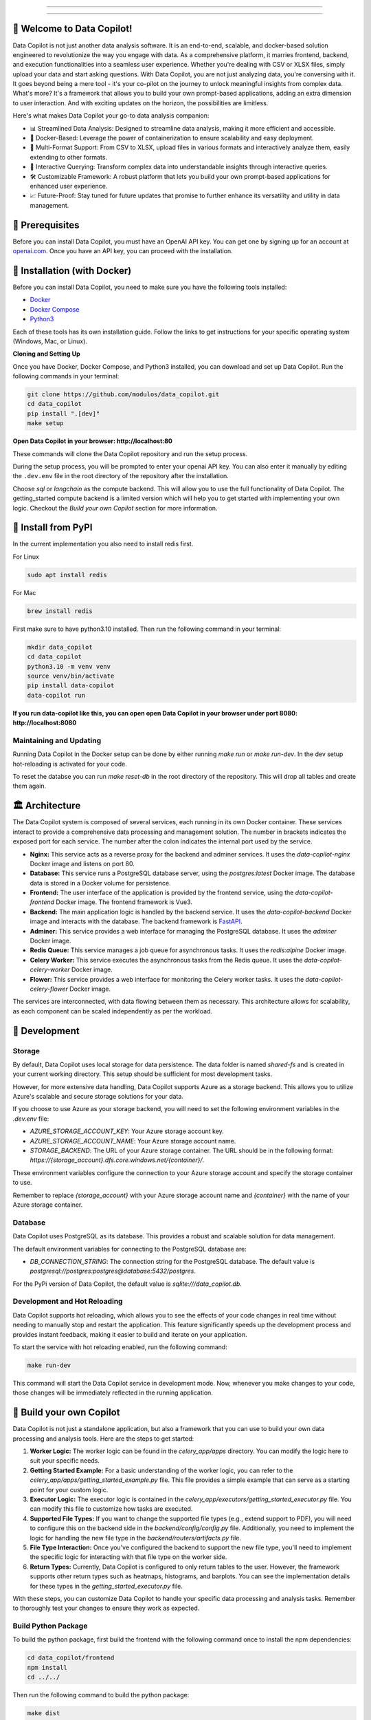 .. image:: https://raw.githubusercontent.com/Modulos/data_copilot/main/data_copilot/frontend/src/assets/icons/svg/logo-landing.svg
   :target: #
   :align: center
   :width: 100%

--------


.. image:: https://pyup.io/repos/github/Modulos/data_copilot/shield.svg
     :target: https://pyup.io/repos/github/Modulos/data_copilot/
     :alt: Updates

.. image:: https://img.shields.io/badge/python-3.10-blue
     :target: #
     :alt: Python Version 3.10

.. image:: https://img.shields.io/badge/code%20style-black-000000.svg
     :target: https://github.com/psf/black

.. image:: https://github.com/Modulos/data_copilot/actions/workflows/pr-test.yml/badge.svg?event=push
     :target: https://github.com/Modulos/data_copilot/actions/workflows/pr-test.yml

.. image:: https://img.shields.io/discord/1110586557963972618?color=%237289DA&label=DataCopilot&logo=discord&logoColor=white
   :target: https://discord.gg/muerW29z

--------

🚀 Welcome to Data Copilot!
===========================

Data Copilot is not just another data analysis software. It is an end-to-end, scalable, and docker-based solution engineered to revolutionize the way you engage with data. As a comprehensive platform, it marries frontend, backend, and execution functionalities into a seamless user experience. Whether you're dealing with CSV or XLSX files, simply upload your data and start asking questions. With Data Copilot, you are not just analyzing data, you're conversing with it. It goes beyond being a mere tool - it's your co-pilot on the journey to unlock meaningful insights from complex data. What's more? It's a framework that allows you to build your own prompt-based applications, adding an extra dimension to user interaction. And with exciting updates on the horizon, the possibilities are limitless.

Here's what makes Data Copilot your go-to data analysis companion:

- 📊 Streamlined Data Analysis: Designed to streamline data analysis, making it more efficient and accessible.
- 🚢 Docker-Based: Leverage the power of containerization to ensure scalability and easy deployment.
- 📑 Multi-Format Support: From CSV to XLSX, upload files in various formats and interactively analyze them, easily extending to other formats.
- 💬 Interactive Querying: Transform complex data into understandable insights through interactive queries.
- 🛠️ Customizable Framework: A robust platform that lets you build your own prompt-based applications for enhanced user experience.
- 📈 Future-Proof: Stay tuned for future updates that promise to further enhance its versatility and utility in data management.

🔑 Prerequisites
================

Before you can install Data Copilot, you must have an OpenAI API key. You can get one by signing up for an account at `openai.com <https://beta.openai.com/signup>`_. Once you have an API key, you can proceed with the installation.


🐳 Installation (with Docker)
=============================

Before you can install Data Copilot, you need to make sure you have the following tools installed:

- `Docker <https://docs.docker.com/get-docker/>`_
- `Docker Compose <https://docs.docker.com/compose/install/>`_
- `Python3 <https://www.python.org/downloads/>`_

Each of these tools has its own installation guide. Follow the links to get instructions for your specific operating system (Windows, Mac, or Linux).

**Cloning and Setting Up**

Once you have Docker, Docker Compose, and Python3 installed, you can download and set up Data Copilot. Run the following commands in your terminal:

.. code-block:: bash

    git clone https://github.com/modulos/data_copilot.git
    cd data_copilot
    pip install ".[dev]"
    make setup

**Open Data Copilot in your browser: http://localhost:80**


These commands will clone the Data Copilot repository and run the setup process.

During the setup process, you will be prompted to enter your openai API key. You can also enter it manually by editing the ``.dev.env`` file in the root directory of the repository after the installation.

Choose `sql` or `langchain` as the compute backend. This will allow you to use the full functionality of Data Copilot. The getting_started compute backend is a limited version which will help you to get started with implementing your own logic. 
Checkout the `Build your own Copilot` section for more information.



.. image:: https://raw.githubusercontent.com/Modulos/data_copilot/main/assets/login_page.png
   :align: center
   :width: 100%


🐍 Install from PyPI
====================

In the current implementation you also need to install redis first. 


For Linux


.. code-block:: bash

  sudo apt install redis


For Mac


.. code-block:: bash

  brew install redis


First make sure to have python3.10 installed. Then run the following command in your terminal:


.. code-block:: bash

  mkdir data_copilot
  cd data_copilot
  python3.10 -m venv venv
  source venv/bin/activate
  pip install data-copilot
  data-copilot run

**If you run data-copilot like this, you can open open Data Copilot in your browser under port 8080: http://localhost:8080**


Maintaining and Updating
------------------------

Running Data Copilot in the Docker setup can be done by either running `make run` or `make run-dev`. In the dev setup hot-reloading is activated for your code. 

To reset the databse you can run `make reset-db` in the root directory of the repository. This will drop all tables and create them again.


🏛️ Architecture
===============

.. image:: https://raw.githubusercontent.com/Modulos/data_copilot/main/assets/architecture.svg
   :align: center
   :width: 100%

The Data Copilot system is composed of several services, each running in its own Docker container. These services interact to provide a comprehensive data processing and management solution. The number in brackets indicates the exposed port for each service. The number after the colon indicates the internal port used by the service.

- **Nginx:** This service acts as a reverse proxy for the backend and adminer services. It uses the `data-copilot-nginx` Docker image and listens on port 80.

- **Database:** This service runs a PostgreSQL database server, using the `postgres:latest` Docker image. The database data is stored in a Docker volume for persistence.

- **Frontend:** The user interface of the application is provided by the frontend service, using the `data-copilot-frontend` Docker image. The frontend framework is Vue3.

- **Backend:** The main application logic is handled by the backend service. It uses the `data-copilot-backend` Docker image and interacts with the database. The backend framework is `FastAPI <https://github.com/tiangolo/fastapi>`_.

- **Adminer:** This service provides a web interface for managing the PostgreSQL database. It uses the `adminer` Docker image.

- **Redis Queue:** This service manages a job queue for asynchronous tasks. It uses the `redis:alpine` Docker image.

- **Celery Worker:** This service executes the asynchronous tasks from the Redis queue. It uses the `data-copilot-celery-worker` Docker image.

- **Flower:** This service provides a web interface for monitoring the Celery worker tasks. It uses the `data-copilot-celery-flower` Docker image.

The services are interconnected, with data flowing between them as necessary. This architecture allows for scalability, as each component can be scaled independently as per the workload.


🔧 Development
==============

Storage
-------

By default, Data Copilot uses local storage for data persistence. The data folder is named `shared-fs` and is created in your current working directory. This setup should be sufficient for most development tasks.

However, for more extensive data handling, Data Copilot supports Azure as a storage backend. This allows you to utilize Azure's scalable and secure storage solutions for your data.

If you choose to use Azure as your storage backend, you will need to set the following environment variables in the `.dev.env` file:

- `AZURE_STORAGE_ACCOUNT_KEY`: Your Azure storage account key.
- `AZURE_STORAGE_ACCOUNT_NAME`: Your Azure storage account name.
- `STORAGE_BACKEND`: The URL of your Azure storage container. The URL should be in the following format: `https://{storage_account}.dfs.core.windows.net/{container}/`.

These environment variables configure the connection to your Azure storage account and specify the storage container to use.

Remember to replace `{storage_account}` with your Azure storage account name and `{container}` with the name of your Azure storage container.


Database
--------

Data Copilot uses PostgreSQL as its database. This provides a robust and scalable solution for data management. 

The default environment variables for connecting to the PostgreSQL database are:

- `DB_CONNECTION_STRING`: The connection string for the PostgreSQL database. The default value is `postgresql://postgres:postgres@database:5432/postgres`.

For the PyPi version of Data Copilot, the default value is `sqlite:///data_copilot.db`.


Development and Hot Reloading
-----------------------------

Data Copilot supports hot reloading, which allows you to see the effects of your code changes in real time without needing to manually stop and restart the application. This feature significantly speeds up the development process and provides instant feedback, making it easier to build and iterate on your application.

To start the service with hot reloading enabled, run the following command:

.. code-block:: bash

    make run-dev

This command will start the Data Copilot service in development mode. Now, whenever you make changes to your code, those changes will be immediately reflected in the running application.


🚀 Build your own Copilot
=========================


Data Copilot is not just a standalone application, but also a framework that you can use to build your own data processing and analysis tools. Here are the steps to get started:

1. **Worker Logic:** The worker logic can be found in the `celery_app/apps` directory. You can modify the logic here to suit your specific needs.

2. **Getting Started Example:** For a basic understanding of the worker logic, you can refer to the `celery_app/apps/getting_started_example.py` file. This file provides a simple example that can serve as a starting point for your custom logic.

3. **Executor Logic:** The executor logic is contained in the `celery_app/executors/getting_started_executor.py` file. You can modify this file to customize how tasks are executed.

4. **Supported File Types:** If you want to change the supported file types (e.g., extend support to PDF), you will need to configure this on the backend side in the `backend/config/config.py` file. Additionally, you need to implement the logic for handling the new file type in the `backend/routers/artifacts.py` file.

5. **File Type Interaction:** Once you've configured the backend to support the new file type, you'll need to implement the specific logic for interacting with that file type on the worker side.

6. **Return Types:** Currently, Data Copilot is configured to only return tables to the user. However, the framework supports other return types such as heatmaps, histograms, and barplots. You can see the implementation details for these types in the `getting_started_executor.py` file.

With these steps, you can customize Data Copilot to handle your specific data processing and analysis tasks. Remember to thoroughly test your changes to ensure they work as expected.


Build Python Package
--------------------

To build the python package, first build the frontend with the following command once to install the npm dependencies:

.. code-block:: bash

    cd data_copilot/frontend
    npm install
    cd ../../


Then run the following command to build the python package:

.. code-block:: bash

    make dist

Data Copilot Trademark
======================
Data Copilot is a trademark of Modulos AG. 


Current Maintainers
===================
- `Tim Rohner <https://github.com/leokster>`_
- `Dennis Turp <https://github.com/mdturp>`_

Contributors
============

.. list-table::
   :header-rows: 1

   * - Project Leads
     - Backend
     - DevOps
     - Frontend
     - Design
   * - `Dennis Turp <https://github.com/mdturp>`_
     - `Tim Rohner <https://github.com/leokster>`_
     - `Jiri Kralik <https://github.com/jirikralik>`_
     - `Dennis Turp <https://github.com/mdturp>`_
     - `Celina Jong <https://github.com/celinajong>`_
   * - `Tim Rohner <https://github.com/leokster>`_
     - `Dennis Turp <https://github.com/mdturp>`_
     - `Serhii  Kyslyi <https://github.com/serhiikyslyi>`_
     - `Oleh Lukashchuk <https://github.com/Olehlukashchuk96>`_
     - 
   * - 
     - `Michael Röthlisberger <https://github/roethlisbergermichael>`_
     - `Keven Le Moing <https://github.com/KevenLeMoing>`_
     - 
     - 
   * -
     - `Keven Le Moing <https://github.com/KevenLeMoing>`_
     -  
     -  
     -  
   * -
     - `Severin Husmann <https://github.com/serced>`_
     -
     -
     -
   * - 
     - `Andrei Vaduva <https://github.com/andreiv-dev>`_
     - 
     - 
     - 
   * - 
     - `Dominic Stark <https://github.com/dominicstark>`_
     - 
     - 
     - 
   * - 
     - `Tomasz Kucharski <https://github.com/tomkuch>`_
     - 
     - 
     - 


